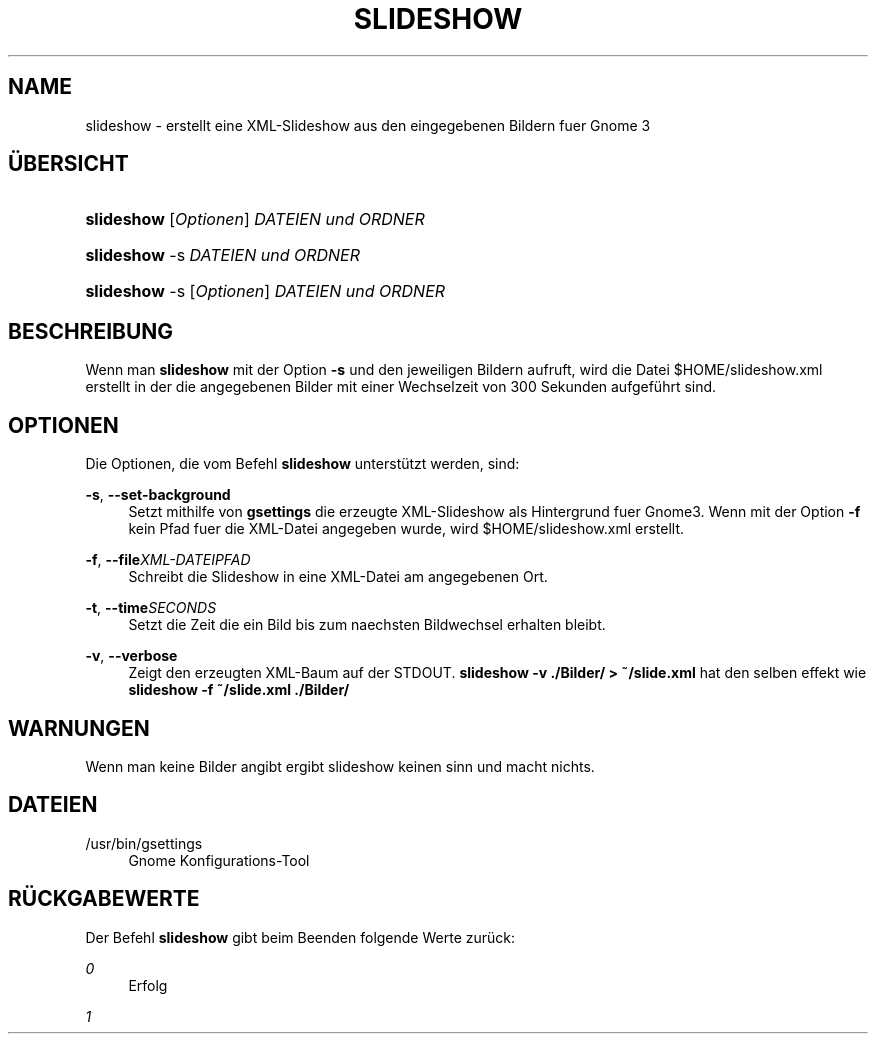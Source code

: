 .\" Title: slideshow
.\" Author: Philip Ullrich
.\" Generator: Geany
.\" Date: 11.05.2012
.\" Manual: Desktop (Gnome 3)
.\" Language: German
.TH "SLIDESHOW" "8" "11.05.2012" "Philip Ullrich" "Desktop"
.SH "NAME"
slideshow \- erstellt eine XML\-Slideshow aus den eingegebenen Bildern fuer Gnome 3
.SH "\(:UBERSICHT"
.HP \w'\fBslideshow\fR\ 'u
\fBslideshow\fR [\fIOptionen\fR] \fIDATEIEN und ORDNER\fR
.HP \w'\fBslideshow\fR\ 'u
\fBslideshow\fR \-s \fIDATEIEN und ORDNER\fR
.HP \w'\fBslideshow\fR\ 'u
\fBslideshow\fR \-s [\fIOptionen\fR] \fIDATEIEN und ORDNER\fR
.SH "BESCHREIBUNG"
.PP 
Wenn man \fBslideshow\fR mit der Option \fB\-s\fR und den jeweiligen Bildern aufruft, wird die Datei $HOME/slideshow.xml erstellt in der die angegebenen Bilder mit einer Wechselzeit von 300 Sekunden aufgeführt sind.
.PP 
.SH "OPTIONEN"
.PP 
Die Optionen, die vom Befehl
\fBslideshow\fR
unterst\(:utzt werden, sind:
.PP 
\fB\-s\fR, \fB\-\-set\-background\fR
.RS 4
Setzt mithilfe von \fBgsettings\fR die erzeugte XML\-Slideshow als Hintergrund fuer Gnome3. Wenn mit der Option \fB\-f\fR kein Pfad fuer die XML\-Datei angegeben wurde, wird $HOME/slideshow.xml erstellt.
.RE
.PP 
\fB\-f\fR, \fB\-\-file\fR\fIXML\-DATEIPFAD\fR
.RS 4
Schreibt die Slideshow in eine XML\-Datei am angegebenen Ort.
.RE
.PP 
\fB\-t\fR, \fB\-\-time\fR\fISECONDS\fR
.RS 4
Setzt die Zeit die ein Bild bis zum naechsten Bildwechsel erhalten bleibt.
.RE
.PP 
\fB\-v\fR, \fB\-\-verbose\fR
.RS 4
Zeigt den erzeugten XML\-Baum auf der STDOUT. \fBslideshow \-v ./Bilder/ > ~/slide.xml\fR hat den selben effekt wie \fBslideshow \-f ~/slide.xml ./Bilder/\fR
.RE
.PP 
.SH "WARNUNGEN"
.PP 
Wenn man keine Bilder angibt ergibt slideshow keinen sinn und macht nichts.
.PP 
.SH "DATEIEN"
.PP 
/usr/bin/gsettings
.RS 4
Gnome Konfigurations\-Tool
.RE
.PP 
.SH "R\(:UCKGABEWERTE"
.PP 
Der Befehl
\fBslideshow\fR
gibt beim Beenden folgende Werte zur\(:uck:
.PP 
\fI0\fR
.RS 4
Erfolg
.RE
.PP 
\fI1\fR
